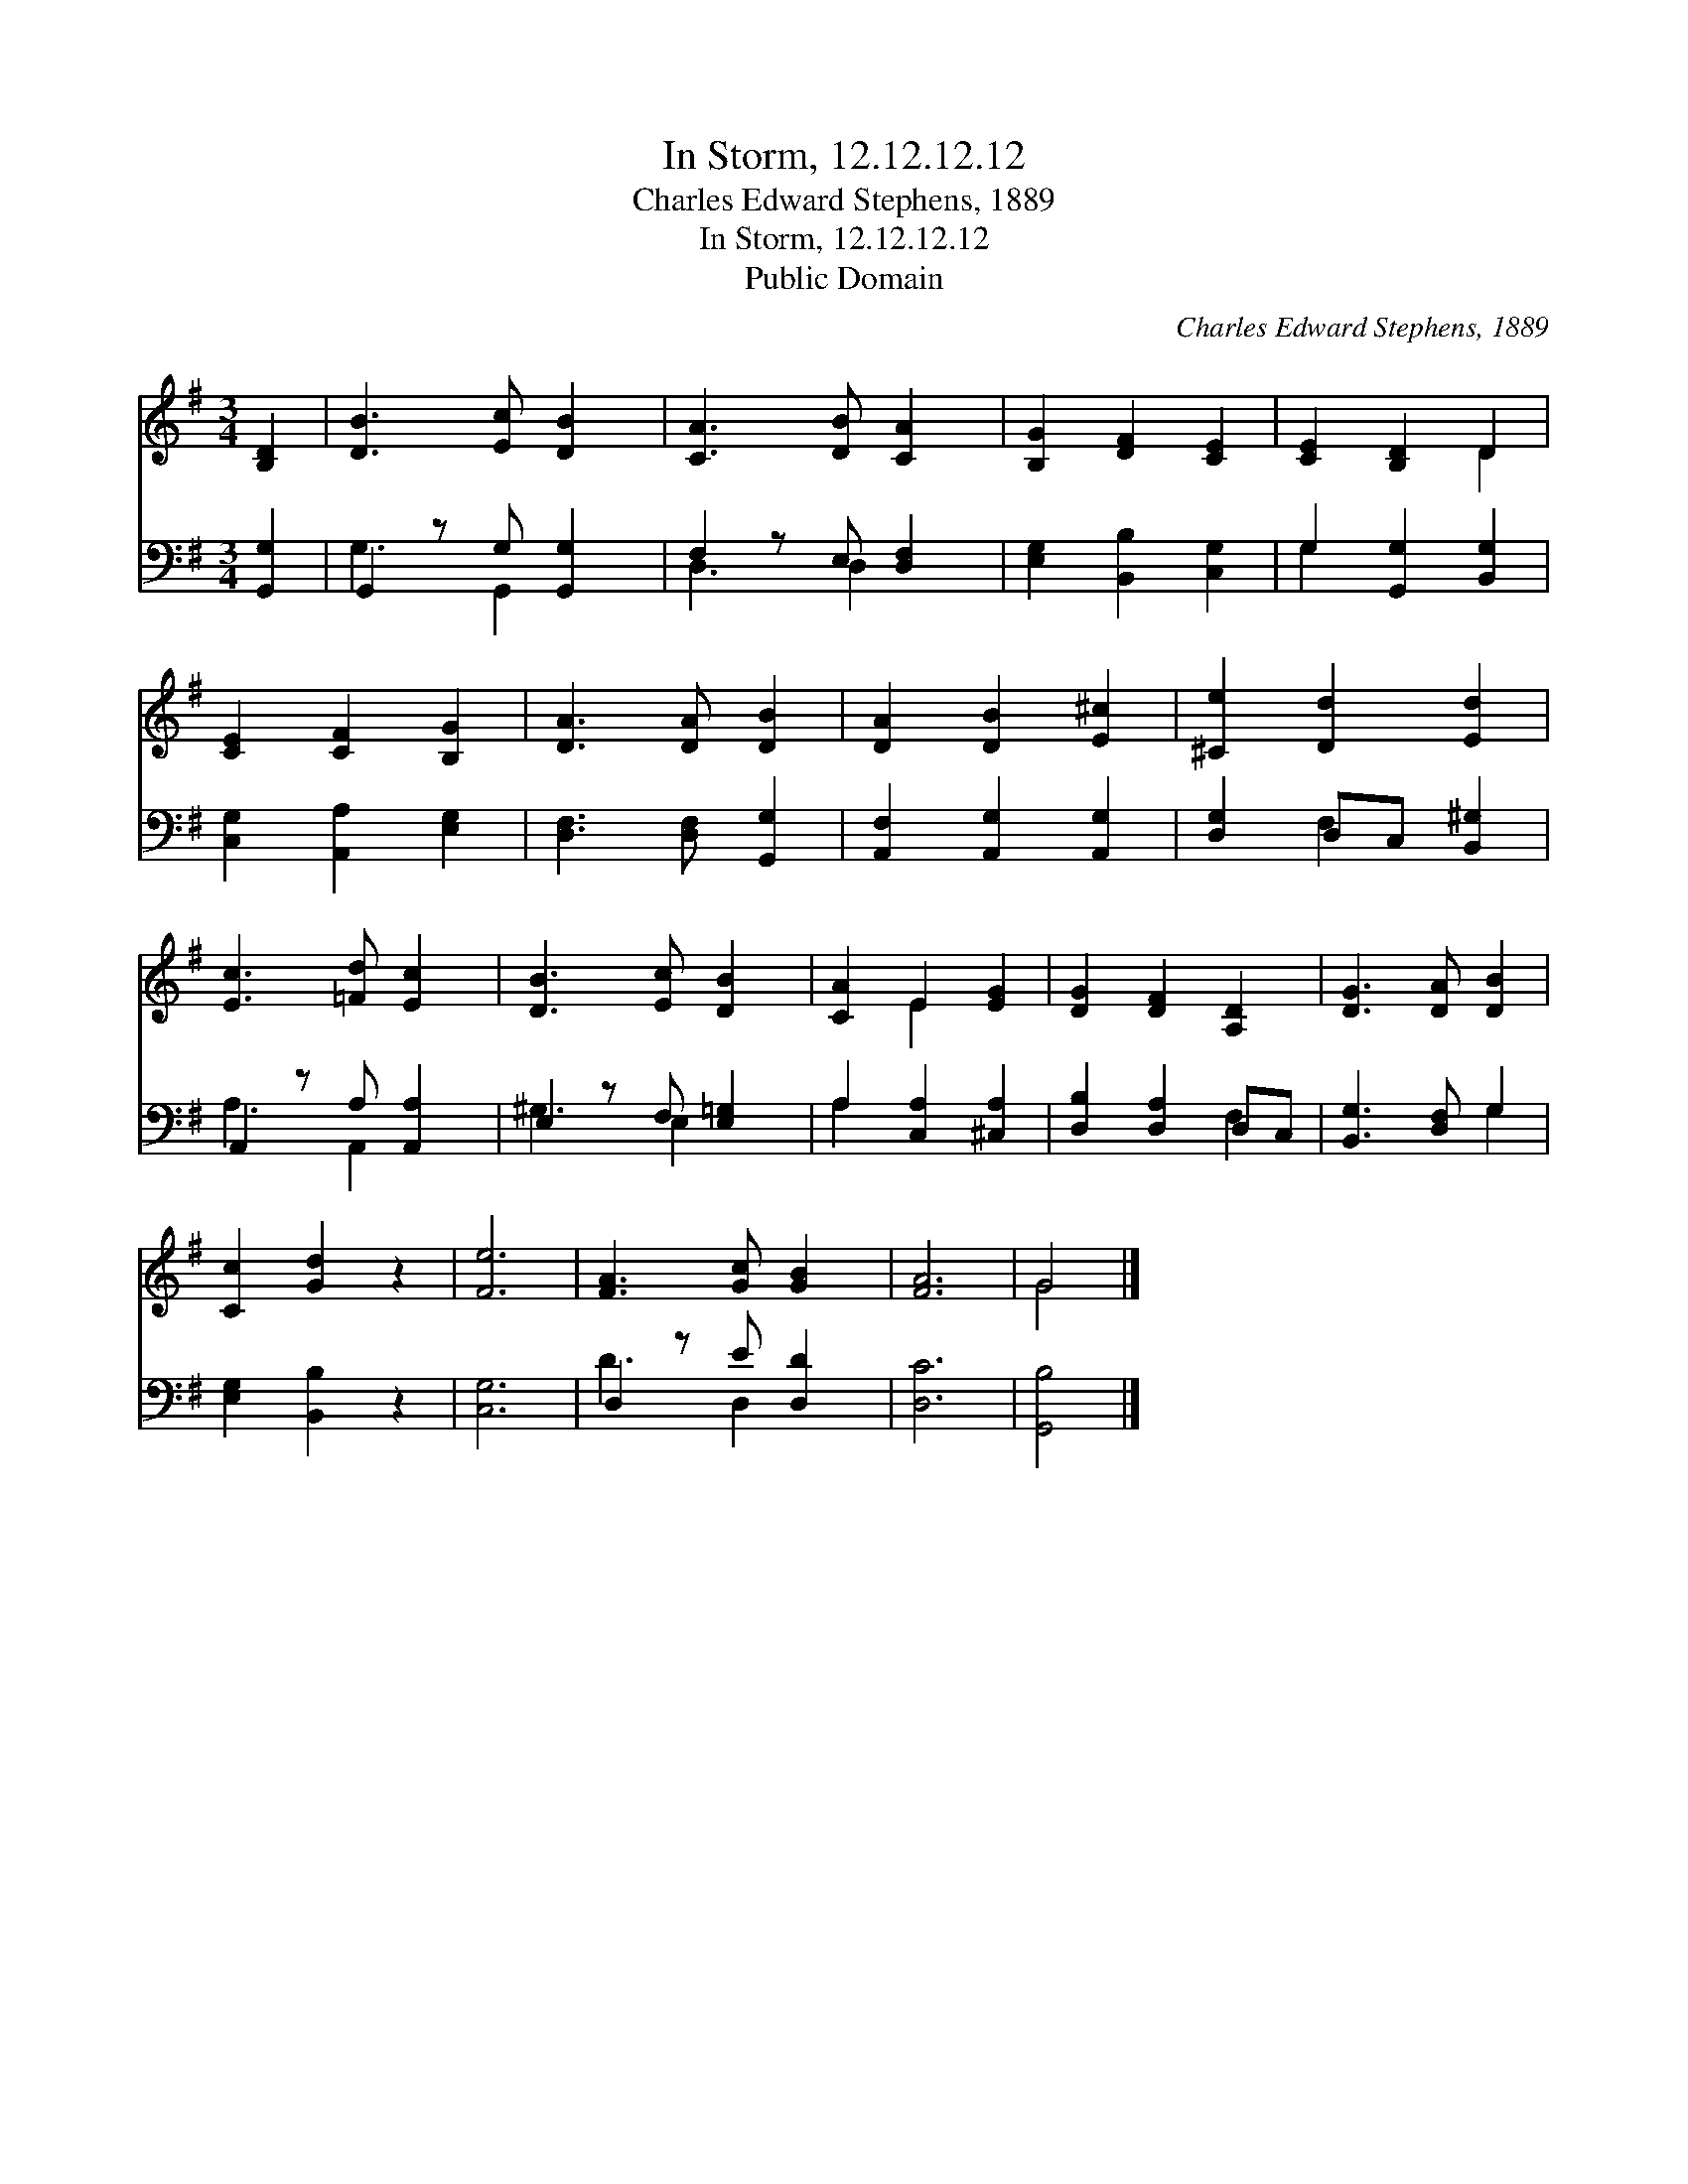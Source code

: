 X:1
T:In Storm, 12.12.12.12
T:Charles Edward Stephens, 1889
T:In Storm, 12.12.12.12
T:Public Domain
C:Charles Edward Stephens, 1889
Z:Public Domain
%%score ( 1 2 ) ( 3 4 )
L:1/8
M:3/4
K:G
V:1 treble 
V:2 treble 
V:3 bass 
V:4 bass 
V:1
 [B,D]2 | [DB]3 [Ec] [DB]2 | [CA]3 [DB] [CA]2 | [B,G]2 [DF]2 [CE]2 | [CE]2 [B,D]2 D2 | %5
 [CE]2 [CF]2 [B,G]2 | [DA]3 [DA] [DB]2 | [DA]2 [DB]2 [E^c]2 | [^Ce]2 [Dd]2 [Ed]2 | %9
 [Ec]3 [=Fd] [Ec]2 | [DB]3 [Ec] [DB]2 | [CA]2 E2 [EG]2 | [DG]2 [DF]2 [A,D]2 | [DG]3 [DA] [DB]2 | %14
 [Cc]2 [Gd]2 z2 | [Fe]6 | [FA]3 [Gc] [GB]2 | [FA]6 | G4 |] %19
V:2
 x2 | x6 | x6 | x6 | x4 D2 | x6 | x6 | x6 | x6 | x6 | x6 | x2 E2 x2 | x6 | x6 | x6 | x6 | x6 | x6 | %18
 G4 |] %19
V:3
 [G,,G,]2 | G,,2 z G, [G,,G,]2 | F,2 z E, [D,F,]2 | [E,G,]2 [B,,B,]2 [C,G,]2 | %4
 G,2 [G,,G,]2 [B,,G,]2 | [C,G,]2 [A,,A,]2 [E,G,]2 | [D,F,]3 [D,F,] [G,,G,]2 | %7
 [A,,F,]2 [A,,G,]2 [A,,G,]2 | [D,G,]2 D,C, [B,,^G,]2 | A,,2 z A, [A,,A,]2 | E,2 z F, [E,=G,]2 | %11
 A,2 [C,A,]2 [^C,A,]2 | [D,B,]2 [D,A,]2 D,C, | [B,,G,]3 [D,F,] G,2 | [E,G,]2 [B,,B,]2 z2 | %15
 [C,G,]6 | D,2 z E [D,D]2 | [D,C]6 | [G,,B,]4 |] %19
V:4
 x2 | G,3 G,,2 x | D,3 D,2 x | x6 | G,2 x4 | x6 | x6 | x6 | x2 F,2 x2 | A,3 A,,2 x | ^G,3 E,2 x | %11
 A,2 x4 | x4 F,2 | x4 G,2 | x6 | x6 | D3 D,2 x | x6 | x4 |] %19

